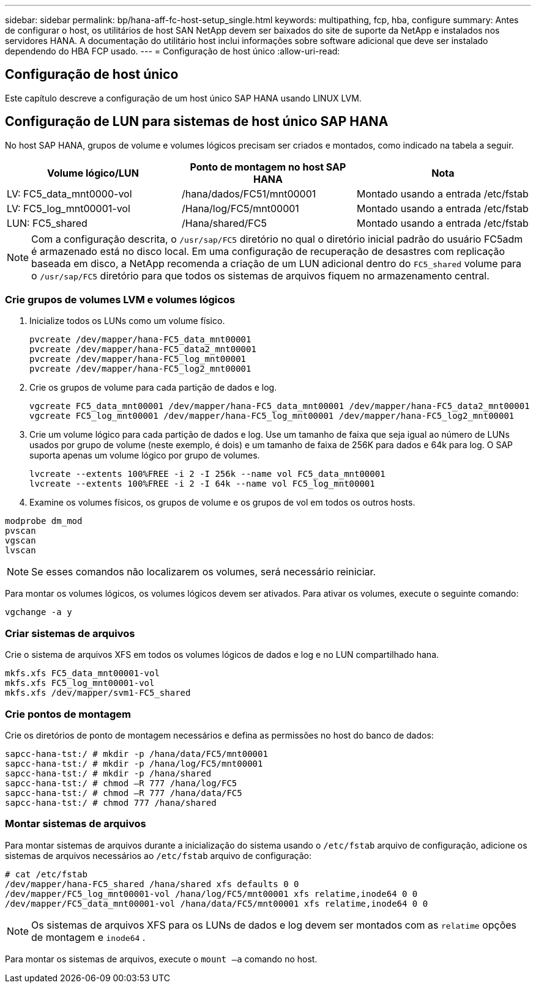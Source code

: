 ---
sidebar: sidebar 
permalink: bp/hana-aff-fc-host-setup_single.html 
keywords: multipathing, fcp, hba, configure 
summary: Antes de configurar o host, os utilitários de host SAN NetApp devem ser baixados do site de suporte da NetApp e instalados nos servidores HANA. A documentação do utilitário host inclui informações sobre software adicional que deve ser instalado dependendo do HBA FCP usado. 
---
= Configuração de host único
:allow-uri-read: 




== Configuração de host único

[role="lead"]
Este capítulo descreve a configuração de um host único SAP HANA usando LINUX LVM.



== Configuração de LUN para sistemas de host único SAP HANA

No host SAP HANA, grupos de volume e volumes lógicos precisam ser criados e montados, como indicado na tabela a seguir.

|===
| Volume lógico/LUN | Ponto de montagem no host SAP HANA | Nota 


| LV: FC5_data_mnt0000-vol | /hana/dados/FC51/mnt00001 | Montado usando a entrada /etc/fstab 


| LV: FC5_log_mnt00001-vol | /Hana/log/FC5/mnt00001 | Montado usando a entrada /etc/fstab 


| LUN: FC5_shared | /Hana/shared/FC5 | Montado usando a entrada /etc/fstab 
|===

NOTE: Com a configuração descrita, o `/usr/sap/FC5` diretório no qual o diretório inicial padrão do usuário FC5adm é armazenado está no disco local.  Em uma configuração de recuperação de desastres com replicação baseada em disco, a NetApp recomenda a criação de um LUN adicional dentro do `FC5_shared` volume para o `/usr/sap/FC5` diretório para que todos os sistemas de arquivos fiquem no armazenamento central.



=== Crie grupos de volumes LVM e volumes lógicos

. Inicialize todos os LUNs como um volume físico.
+
....
pvcreate /dev/mapper/hana-FC5_data_mnt00001
pvcreate /dev/mapper/hana-FC5_data2_mnt00001
pvcreate /dev/mapper/hana-FC5_log_mnt00001
pvcreate /dev/mapper/hana-FC5_log2_mnt00001
....
. Crie os grupos de volume para cada partição de dados e log.
+
....
vgcreate FC5_data_mnt00001 /dev/mapper/hana-FC5_data_mnt00001 /dev/mapper/hana-FC5_data2_mnt00001
vgcreate FC5_log_mnt00001 /dev/mapper/hana-FC5_log_mnt00001 /dev/mapper/hana-FC5_log2_mnt00001
....
. Crie um volume lógico para cada partição de dados e log. Use um tamanho de faixa que seja igual ao número de LUNs usados por grupo de volume (neste exemplo, é dois) e um tamanho de faixa de 256K para dados e 64k para log. O SAP suporta apenas um volume lógico por grupo de volumes.
+
....
lvcreate --extents 100%FREE -i 2 -I 256k --name vol FC5_data_mnt00001
lvcreate --extents 100%FREE -i 2 -I 64k --name vol FC5_log_mnt00001
....
. Examine os volumes físicos, os grupos de volume e os grupos de vol em todos os outros hosts.


....
modprobe dm_mod
pvscan
vgscan
lvscan
....

NOTE: Se esses comandos não localizarem os volumes, será necessário reiniciar.

Para montar os volumes lógicos, os volumes lógicos devem ser ativados. Para ativar os volumes, execute o seguinte comando:

....
vgchange -a y
....


=== Criar sistemas de arquivos

Crie o sistema de arquivos XFS em todos os volumes lógicos de dados e log e no LUN compartilhado hana.

....
mkfs.xfs FC5_data_mnt00001-vol
mkfs.xfs FC5_log_mnt00001-vol
mkfs.xfs /dev/mapper/svm1-FC5_shared
....


=== Crie pontos de montagem

Crie os diretórios de ponto de montagem necessários e defina as permissões no host do banco de dados:

....
sapcc-hana-tst:/ # mkdir -p /hana/data/FC5/mnt00001
sapcc-hana-tst:/ # mkdir -p /hana/log/FC5/mnt00001
sapcc-hana-tst:/ # mkdir -p /hana/shared
sapcc-hana-tst:/ # chmod –R 777 /hana/log/FC5
sapcc-hana-tst:/ # chmod –R 777 /hana/data/FC5
sapcc-hana-tst:/ # chmod 777 /hana/shared
....


=== Montar sistemas de arquivos

Para montar sistemas de arquivos durante a inicialização do sistema usando o  `/etc/fstab` arquivo de configuração, adicione os sistemas de arquivos necessários ao  `/etc/fstab` arquivo de configuração:

....
# cat /etc/fstab
/dev/mapper/hana-FC5_shared /hana/shared xfs defaults 0 0
/dev/mapper/FC5_log_mnt00001-vol /hana/log/FC5/mnt00001 xfs relatime,inode64 0 0
/dev/mapper/FC5_data_mnt00001-vol /hana/data/FC5/mnt00001 xfs relatime,inode64 0 0
....

NOTE: Os sistemas de arquivos XFS para os LUNs de dados e log devem ser montados com as `relatime` opções de montagem e `inode64` .

Para montar os sistemas de arquivos, execute o  `mount –a` comando no host.
